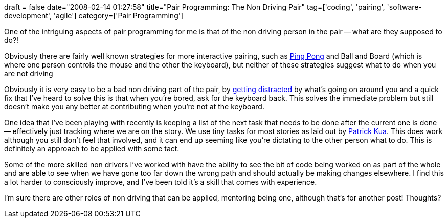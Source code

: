 +++
draft = false
date="2008-02-14 01:27:58"
title="Pair Programming: The Non Driving Pair"
tag=['coding', 'pairing', 'software-development', 'agile']
category=['Pair Programming']
+++

One of the intriguing aspects of pair programming for me is that of the non driving person in the pair -- what are they supposed to do?!

Obviously there are fairly well known strategies for more interactive pairing, such as http://c2.com/cgi/wiki?PairProgrammingPingPongPattern[Ping Pong] and Ball and Board (which is where one person controls the mouse and the other the keyboard), but neither of these strategies suggest what to do when you are not driving

Obviously it is very easy to be a bad non driving part of the pair, by http://blog.jayfields.com/2007/09/distracted-pair.html[getting distracted] by what's going on around you and a quick fix that I've heard to solve this is that when you're bored, ask for the keyboard back. This solves the immediate problem but still doesn't make you any better at contributing when you're not at the keyboard.

One idea that I've been playing with recently is keeping a list of the next task that needs to be done after the current one is done -- effectively just tracking where we are on the story. We use tiny tasks for most stories as laid out by http://www.thekua.com/atwork/2007/07/19/onboarding-strategy-tiny-tasks[Patrick Kua]. This does work although you still don't feel that involved, and it can end up seeming like you're dictating to the other person what to do. This is definitely an approach to be applied with some tact.

Some of the more skilled non drivers I've worked with have the ability to see the bit of code being worked on as part of the whole and are able to see when we have gone too far down the wrong path and should actually be making changes elsewhere. I find this a lot harder to consciously improve, and I've been told it's a skill that comes with experience.

I'm sure there are other roles of non driving that can be applied, mentoring being one, although that's for another post! Thoughts?
